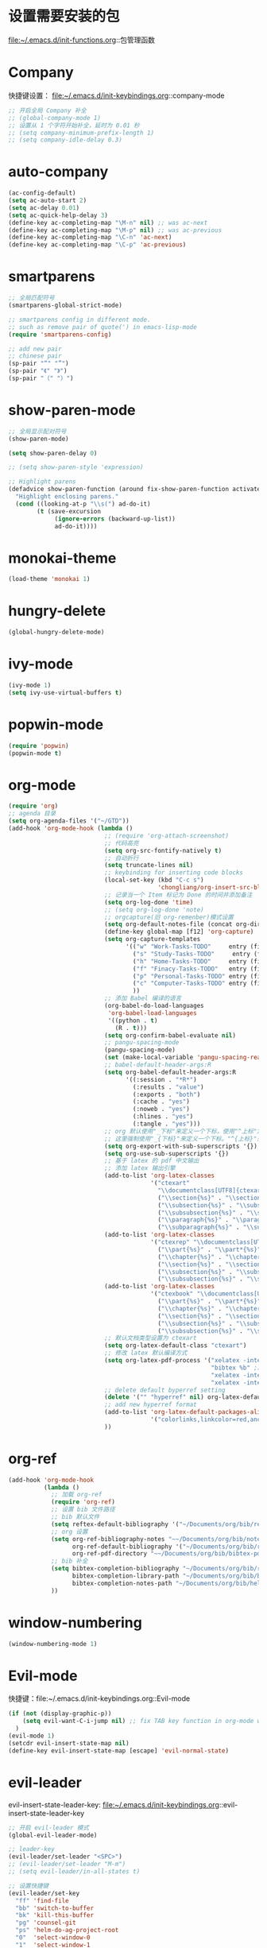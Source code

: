 * 设置需要安装的包
  file:~/.emacs.d/init-functions.org::包管理函数
* Company
  快捷键设置：
  file:~/.emacs.d/init-keybindings.org::company-mode
#+BEGIN_SRC emacs-lisp
  ;; 开启全局 Company 补全
  ;; (global-company-mode 1)
  ;; 设置从 1 个字符开始补全，延时为 0.01 秒
  ;; (setq company-minimum-prefix-length 1)
  ;; (setq company-idle-delay 0.3)
#+END_SRC
* auto-company
  #+BEGIN_SRC emacs-lisp
    (ac-config-default)
    (setq ac-auto-start 2)
    (setq ac-delay 0.01)
    (setq ac-quick-help-delay 3)
    (define-key ac-completing-map "\M-n" nil) ;; was ac-next
    (define-key ac-completing-map "\M-p" nil) ;; was ac-previous
    (define-key ac-completing-map "\C-n" 'ac-next)
    (define-key ac-completing-map "\C-p" 'ac-previous)
  #+END_SRC
* smartparens
  #+BEGIN_SRC emacs-lisp
    ;; 全局匹配符号
    (smartparens-global-strict-mode)

    ;; smartparens config in different mode.
    ;; such as remove pair of quote(') in emacs-lisp-mode
    (require 'smartparens-config)

    ;; add new pair
    ;; chinese pair
    (sp-pair "“" "”")
    (sp-pair "《" "》")
    (sp-pair "（" "）")
  #+END_SRC
* show-paren-mode
 #+BEGIN_SRC emacs-lisp
    ;; 全局显示配对符号
    (show-paren-mode)

    (setq show-paren-delay 0)

    ;; (setq show-paren-style 'expression)

    ;; Highlight parens
    (defadvice show-paren-function (around fix-show-paren-function activate)
      "Highlight enclosing parens."
      (cond ((looking-at-p "\\s(") ad-do-it)
            (t (save-excursion
                 (ignore-errors (backward-up-list))
                 ad-do-it))))
  #+END_SRC
* monokai-theme
  #+BEGIN_SRC emacs-lisp
    (load-theme 'monokai 1)
  #+END_SRC
* hungry-delete
  #+BEGIN_SRC emacs-lisp
    (global-hungry-delete-mode)
  #+END_SRC
* ivy-mode
  #+BEGIN_SRC emacs-lisp
    (ivy-mode 1)
    (setq ivy-use-virtual-buffers t)
  #+END_SRC
* popwin-mode
  #+BEGIN_SRC emacs-lisp
    (require 'popwin)
    (popwin-mode t)
  #+END_SRC
* org-mode
  #+BEGIN_SRC emacs-lisp
    (require 'org)
    ;; agenda 目录
    (setq org-agenda-files '("~/GTD"))
    (add-hook 'org-mode-hook (lambda ()
                               ;; (require 'org-attach-screenshot)
                               ;; 代码高亮
                               (setq org-src-fontify-natively t)
                               ;; 自动折行
                               (setq truncate-lines nil)
                               ;; keybinding for inserting code blocks
                               (local-set-key (kbd "C-c s")
                                              'chongliang/org-insert-src-block)
                               ;; 记录当一个 Item 标记为 Done 的时间并添加备注
                               (setq org-log-done 'time)
                               ;; (setq org-log-done 'note)
                               ;; orgcapture(旧 org-remenber)模式设置
                               (setq org-default-notes-file (concat org-directory "/GTD/notes.org"))
                               (define-key global-map [f12] 'org-capture)
                               (setq org-capture-templates
                                     '(("w" "Work-Tasks-TODO"     entry (file+headline "~/GTD/Work.org" "Tasks")     "* TODO %?\n  %i # create at %T")
                                       ("s" "Study-Tasks-TODO"     entry (file+headline "~/GTD/Study.org" "Tasks")     "* TODO %?\n  %i # create at %T")
                                       ("h" "Home-Tasks-TODO"     entry (file+headline "~/GTD/Home.org" "Tasks")     "* TODO %?\n  %i # create at %T")
                                       ("f" "Finacy-Tasks-TODO"   entry (file+headline "~/GTD/Finacy.org" "Tasks")   "* TODO %?\n  %i # create at %T")
                                       ("p" "Personal-Tasks-TODO" entry (file+headline "~/GTD/Personal.org" "Tasks")  "* TODO %?\n  %i # create at %T")
                                       ("c" "Computer-Tasks-TODO" entry (file+headline "~/GTD/Computer.org" "Tasks") "* TODO %?\n  %i # create at %T")
                                       ))
                               ;; 添加 Babel 编译的语言
                               (org-babel-do-load-languages
                                'org-babel-load-languages
                                '((python . t)
                                  (R . t)))
                               (setq org-confirm-babel-evaluate nil)
                               ;; pangu-spacing-mode
                               (pangu-spacing-mode)
                               (set (make-local-variable 'pangu-spacing-real-insert-separtor) t)
                               ;; babel-default-header-args:R
                               (setq org-babel-default-header-args:R
                                     '((:session . "*R*")
                                       (:results . "value")
                                       (:exports . "both")
                                       (:cache . "yes")
                                       (:noweb . "yes")
                                       (:hlines . "yes")
                                       (:tangle . "yes")))
                               ;; org 默认使用"_下标"来定义一个下标，使用"^上标"定义一个上标，
                               ;; 这里强制使用"_{下标}"来定义一个下标。"^{上标}"来定义一个上标。
                               (setq org-export-with-sub-superscripts '{})
                               (setq org-use-sub-superscripts '{})
                               ;; 基于 latex 的 pdf 中文输出
                               ;; 添加 latex 输出引擎
                               (add-to-list 'org-latex-classes
                                            '("ctexart"
                                              "\\documentclass[UTF8]{ctexart}"
                                              ("\\section{%s}" . "\\section*{%s}")
                                              ("\\subsection{%s}" . "\\subsection*{%s}")
                                              ("\\subsubsection{%s}" . "\\subsubsection*{%s}")
                                              ("\\paragraph{%s}" . "\\paragraph*{%s}")
                                              ("\\subparagraph{%s}" . "\\subparagraph*{%s}")))
                               (add-to-list 'org-latex-classes
                                            '("ctexrep" "\\documentclass[UTF8]{ctexrep}"
                                              ("\\part{%s}" . "\\part*{%s}")
                                              ("\\chapter{%s}" . "\\chapter*{%s}")
                                              ("\\section{%s}" . "\\section*{%s}")
                                              ("\\subsection{%s}" . "\\subsection*{%s}")
                                              ("\\subsubsection{%s}" . "\\subsubsection*{%s}")))
                               (add-to-list 'org-latex-classes
                                            '("ctexbook" "\\documentclass[UTF8]{ctexbook}"
                                              ("\\part{%s}" . "\\part*{%s}")
                                              ("\\chapter{%s}" . "\\chapter*{%s}")
                                              ("\\section{%s}" . "\\section*{%s}")
                                              ("\\subsection{%s}" . "\\subsection*{%s}")
                                              ("\\subsubsection{%s}" . "\\subsubsection*{%s}")))
                               ;; 默认文档类型设置为 ctexart
                               (setq org-latex-default-class "ctexart")
                               ;; 修改 latex 默认编译方式
                               (setq org-latex-pdf-process '("xelatex -interaction nonstopmode %f" ;用于输出中文
                                                             "bibtex %b" ;用于输出参考文献
                                                             "xelatex -interaction nonstopmode %f"
                                                             "xelatex -interaction nonstopmode %f"))
                               ;; delete default byperref setting
                               (delete '("" "hyperref" nil) org-latex-default-packages-alist)
                               ;; add new hyperref format
                               (add-to-list 'org-latex-default-packages-alist
                                            '("colorlinks,linkcolor=red,anchorcolor=blue,citecolor=green" "hyperref" nil))
                               ))
  #+END_SRC
* org-ref
  #+BEGIN_SRC emacs-lisp
    (add-hook 'org-mode-hook
              (lambda ()
                ;; 加载 org-ref
                (require 'org-ref)
                ;; 设置 bib 文件路径
                ;; bib 默认文件
                (setq reftex-default-bibliography '("~/Documents/org/bib/references.bib"))
                ;; org 设置
                (setq org-ref-bibliography-notes "~~/Documents/org/bib/notes.org" ; notes 所在文件
                      org-ref-default-bibliography '("~/Documents/org/bib/references.bib") ; bib 文件
                      org-ref-pdf-directory "~~/Documents/org/bib/bibtex-pdfs/") ; pdf 所在文件夹
                ;; bib 补全
                (setq bibtex-completion-bibliography "~/Documents/org/bib/references.bib" ; bib 文件
                      bibtex-completion-library-path "~/Documents/org/bib/bibtex-pdfs"    ; pdf 所在文件夹
                      bibtex-completion-notes-path "~/Documents/org/bib/helm-bibtex-notes") ; otes 所在文件夹
                ))
  #+END_SRC

* window-numbering
  #+BEGIN_SRC emacs-lisp
    (window-numbering-mode 1)
  #+END_SRC
* Evil-mode
  快捷键：file:~/.emacs.d/init-keybindings.org::Evil-mode
  #+BEGIN_SRC emacs-lisp
    (if (not (display-graphic-p))
        (setq evil-want-C-i-jump nil) ;; fix TAB key function in org-mode when in terminal emacs
      )
    (evil-mode 1)
    (setcdr evil-insert-state-map nil)
    (define-key evil-insert-state-map [escape] 'evil-normal-state)
  #+END_SRC
* evil-leader
  evil-insert-state-leader-key: file:~/.emacs.d/init-keybindings.org::evil-insert-state-leader-key
  #+BEGIN_SRC emacs-lisp
    ;; 开启 evil-leader 模式
    (global-evil-leader-mode)

    ;; leader-key
    (evil-leader/set-leader "<SPC>")
    ;; (evil-leader/set-leader "M-m")
    ;; (setq evil-leader/in-all-states t)

    ;; 设置快捷键
    (evil-leader/set-key
      "ff" 'find-file
      "bb" 'switch-to-buffer
      "bk" 'kill-this-buffer
      "pg" 'counsel-git
      "ps" 'helm-do-ag-project-root
      "0"  'select-window-0
      "1"  'select-window-1
      "2"  'select-window-2
      "3"  'select-window-3
      "w/" 'split-window-right
      "w-" 'split-window-below
      ":"  'counsel-M-x
      "wm" 'delete-other-windows
      "ppp" 'pyim-convert-pinyin-at-point
      "ppd" 'pyim-delete-word-from-personal-buffer
      "ppcp" 'pyim-create-word-at-point
      "ppcs" 'pyim-create-word-from-selection
      "clt"  'chongliang/timestamp
      "<tab>" 'mode-line-other-buffer ;; switch to last buffer
      "clis" 'chongliang/isend-shell
      "clso" 'chongliang/screenshot-outside
      "clsi" 'chongliang/screenshot-inside
      "cloc" 'chongliang/org-create
      "cldy" 'chongliang/dict-youdao
      )
    (evil-leader/set-key-for-mode 'org-mode
      "cloe"  'chongliang/org-to-elc
      )
    (evil-leader/set-key-for-mode 'markdown-mode
      "clrr" 'chongliang/render-rmd
      )
    (evil-leader/set-key-for-mode 'ess-mode
      "clrr" 'chongliang/render-rmd
     )
  #+END_SRC
* evil-surround
  #+BEGIN_SRC emacs-lisp
    (require 'evil-surround)
    (global-evil-surround-mode)
  #+END_SRC
* Evil-nerd-commenter
  快捷键：file:~/.emacs.d/init-keybindings.org::Evil-nerd-commenter
* which-key
  #+BEGIN_SRC emacs-lisp
    (which-key-mode 1)
    (setq which-key-idle-delay 0.1)
  #+END_SRC
* helm-ag
  快捷键：file:~/.emacs.d/init-keybindings.org::helm-ag
* yasnippet
  #+BEGIN_SRC emacs-lisp
    (require 'yasnippet)
    (yas-global-mode 1)
    (setq yas-indent-line nil)
  #+END_SRC
* auto-yasnippet
  快捷键：file:~/.emacs.d/init-keybindings.org::auto-yasnippet
* r-autoyas
  #+BEGIN_SRC emacs-lisp
    (add-hook 'ess-mode-hook
              '(lambda()
                 (require 'r-autoyas)
                 ;; 保留参数名称
                 (setq r-autoyas-remove-explicit-assignments nil)
                 ;; 多少个参数后，每个参数折行
                 (setq r-autoyas-number-of-commas-before-return 10)
                 ;; (setq r-autoyas-auto-expand-with-paren t)
                 ;; 调用 r-autoyas
                 'r-autoyas-ess-activate))
  #+END_SRC

* ESS
  快捷键：file:~/.emacs.d/init-keybindings.org::-yasnippet
  chongliang/ess-eval-line-or-region：file:~/.emacs.d/init-functions.org::chongliang/ess-eval-line-or-region
  #+BEGIN_SRC emacs-lisp
    (add-hook 'ess-mode-hook
              '(lambda()
                 (add-hook 'write-file-functions
                           (lambda ()
                             (ess-nuke-trailing-whitespace)))
                 (setq ess-nuke-trailing-whitespace-p t)
                 (setq ess-smart-operators t)
                 ;; (setq-local ac-sources ac-sources)
                 ;; (add-to-list 'ac-sources '(ac-source-R-objects ac-source-R ac-source-R-args))
                 ))
  #+END_SRC
** ess assign key
   file:~/.emacs.d/init-keybindings.org::ESS
** inferior-ess-mode
   #+BEGIN_SRC emacs-lisp
     (add-hook 'inferior-ess-mode-hook
               '(lambda()
                  (add-hook 'write-file-functions
                            (lambda ()
                              (ess-nuke-trailing-whitespace)))
                  (setq ess-nuke-trailing-whitespace-p t)
                  (setq ess-smart-operators t)))
     ;; (add-hook 'inferior-ess-mode-hook 'electric-spacing-mode)
   #+END_SRC
* ploymode
  #+BEGIN_SRC emacs-lisp
    (require 'poly-R)
    (require 'poly-markdown)
    (add-to-list 'auto-mode-alist '("\\.Rmd" . poly-markdown+r-mode))
  #+END_SRC
* flycheck
  #+BEGIN_SRC emacs-lisp
    (global-flycheck-mode)
  #+END_SRC
* markdown-mode
  #+BEGIN_SRC emacs-lisp
    (autoload 'markdown-mode
      "markdown-mode" "Major mode for editing Markdown files" t)
    (add-to-list 'auto-mode-alist'("'\.markdown\'" . markdown-mode))
    (add-to-list 'auto-mode-alist'("'\.md\'" . markdown-mode))
  #+END_SRC
* bash-completion
  #+BEGIN_SRC emacs-lisp
    (autoload 'bash-completion-dynamic-complete
      "bash-completion"
      "BASH completion hook")
    (add-hook 'shell-dynamic-complete-functions
      'bash-completion-dynamic-complete)
  #+END_SRC
* chinese-pyim
  快捷键 1：file:~/.emacs.d/init-keybindings.org::chinese-pyim
  快捷键 2：file:~/.emacs.d/init-packages.org::evil-leader
  #+BEGIN_SRC emacs-lisp
    ;; use default chinese-pyim-pymap
    (require 'chinese-pyim)

    ;; use basedict
    (require 'chinese-pyim-basedict)
    (chinese-pyim-basedict-enable)

    ;; dafault input method`'
    (setq-default default-input-method "chinese-pyim")

    ;; integrate and improve company-mode
    (require 'chinese-pyim-company)
    (setq pyim-company-max-length 6)

    ;; isearch can use pinyin
    (setq pyim-isearch-enable-pinyin-search t)

    ;; english input switch
    (setq-default pyim-english-input-switch-functions
                  '(pyim-probe-dynamic-english pyim-probe-isearch-mode))

    ;; punctuation-half-width
    (setq-default pyim-punctuation-half-width-functions
                  '(pyim-probe-punctuation-after-punctuation pyim-probe-punctuation-line-beginning))
  #+END_SRC
** chinese-pyim-shift-space
   #+BEGIN_SRC emacs-lisp
     (defun chongliang/chinese-pyim-shift-space ()
       "全角、半角符号转换和拼音－汉字转换，整合 chinese-pyim 中的 (pyim-punctuation-translate-at-point) 和 (pyim-convert-pinyin-at-point)"
       (interactive)
       (if (string-match (char-to-string (preceding-char))
                         ",./$[]():，。、￥（）【】：") ;  ",./，。、"为需要切换全角、半角的标点符号
           (pyim-punctuation-translate-at-point)
         (pyim-convert-pinyin-at-point)))
     ;; (global-set-key (kbd "S-<SPC>") 'chongliang/chinese-pyim-shift-space)
   #+END_SRC

* electric-operator
  #+BEGIN_SRC emacs-lisp
    (require 'electric-operator)
    ;; ess(R)
    (add-hook 'ess-mode-hook #'electric-operator-mode)
    (electric-operator-add-rules-for-mode 'ess-mode
                                          (cons "?" "?")
                                          (cons "=" " = "))
    (add-hook 'inferior-ess-mode-hook #'electric-operator-mode)
    (electric-operator-add-rules-for-mode 'inferior-ess-mode
                                          (cons "?" "?")
                                          (cons "=" " = "))
    ;; C++
    (add-hook 'c++-mode-hook #'electric-operator-mode)
    ;; python
    (add-hook 'python-mode-hook #'electric-operator-mode)
    (apply #'electric-operator-add-rules-for-mode 'ein-mode electric-operator-prose-rules)
  #+END_SRC
* python-mode
  https://github.com/proofit404/anaconda-mode
  #+BEGIN_SRC emacs-lisp
    (add-hook 'python-mode-hook 'anaconda-mode)
    (add-hook 'python-mode-hook 'anaconda-eldoc-mode)
  #+END_SRC
* ein
  https://tkf.github.io/emacs-ipython-notebook/#id24
  #+BEGIN_SRC emacs-lisp
    (require 'ein)
    (add-hook 'ein-mode-hook 'anaconda-mode)
    (add-hook 'ein-mode-hook 'anaconda-eldoc-mode)
  #+END_SRC
* csv-mode
  #+BEGIN_SRC emacs-lisp
    (add-hook 'csv-mode-hook
              (lambda ()
                (csv-align-fields nil (point-min) (point-max))))
  #+END_SRC
